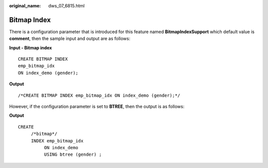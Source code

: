 :original_name: dws_07_6815.html

.. _dws_07_6815:

Bitmap Index
============

There is a configuration parameter that is introduced for this feature named **BitmapIndexSupport** which default value is **comment**, then the sample input and output are as follows:

**Input - Bitmap index**

::

   CREATE BITMAP INDEX
   emp_bitmap_idx
   ON index_demo (gender);

**Output**

::

   /*CREATE BITMAP INDEX emp_bitmap_idx ON index_demo (gender);*/

However, if the configuration parameter is set to **BTREE**, then the output is as follows:

**Output**

::

   CREATE
        /*bitmap*/
        INDEX emp_bitmap_idx
             ON index_demo
             USING btree (gender) ;
